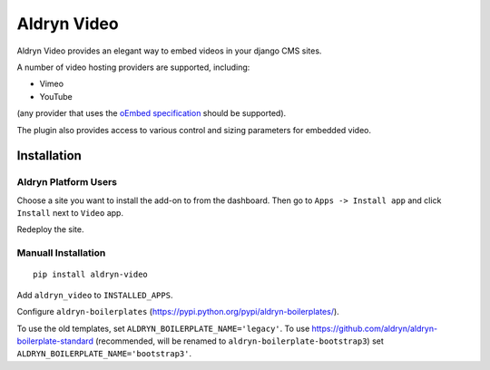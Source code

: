 ============
Aldryn Video
============

Aldryn Video provides an elegant way to embed videos in your django CMS sites.

A number of video hosting providers are supported, including:

* Vimeo
* YouTube

(any provider that uses the `oEmbed specification <http://oembed.com>`_ should be supported).

The plugin also provides access to various control and sizing parameters for embedded video.


Installation
============

Aldryn Platform Users
---------------------

Choose a site you want to install the add-on to from the dashboard. Then go to ``Apps -> Install app`` and click ``Install`` next to ``Video`` app.

Redeploy the site.

Manuall Installation
--------------------

::

    pip install aldryn-video

Add ``aldryn_video`` to ``INSTALLED_APPS``.

Configure ``aldryn-boilerplates`` (https://pypi.python.org/pypi/aldryn-boilerplates/).

To use the old templates, set ``ALDRYN_BOILERPLATE_NAME='legacy'``.
To use https://github.com/aldryn/aldryn-boilerplate-standard (recommended, will be renamed to
``aldryn-boilerplate-bootstrap3``) set ``ALDRYN_BOILERPLATE_NAME='bootstrap3'``.
